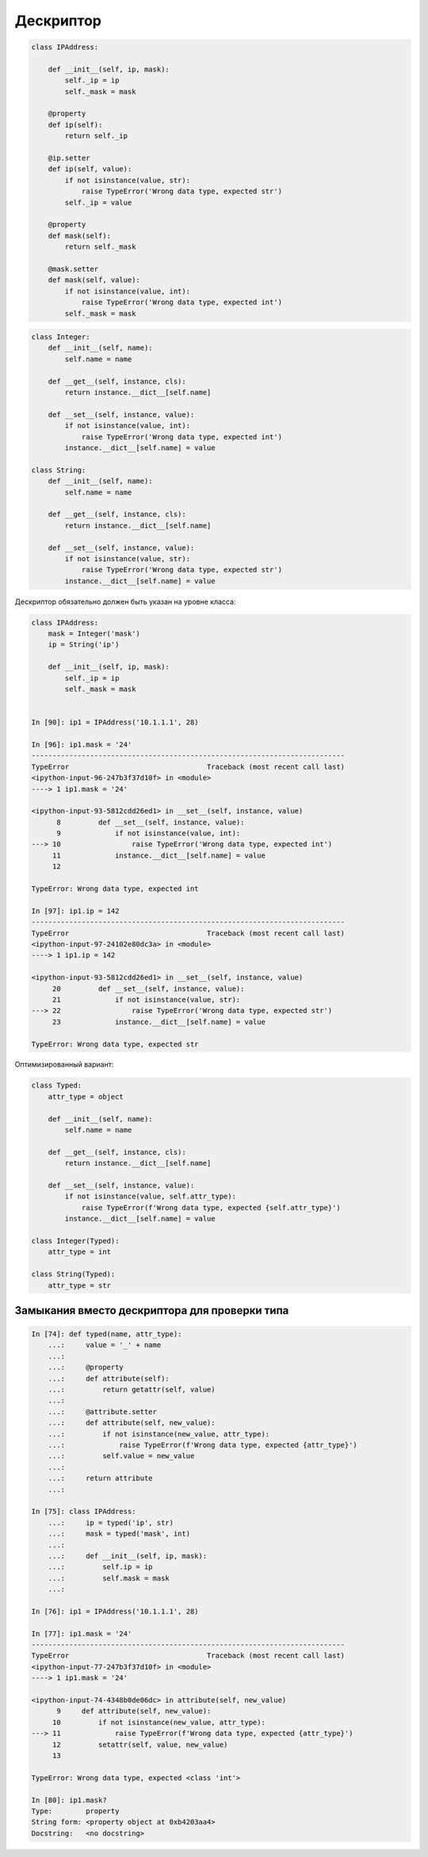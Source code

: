 Дескриптор
----------


.. code:: python

    class IPAddress:

        def __init__(self, ip, mask):
            self._ip = ip
            self._mask = mask

        @property
        def ip(self):
            return self._ip

        @ip.setter
        def ip(self, value):
            if not isinstance(value, str):
                raise TypeError('Wrong data type, expected str')
            self._ip = value

        @property
        def mask(self):
            return self._mask

        @mask.setter
        def mask(self, value):
            if not isinstance(value, int):
                raise TypeError('Wrong data type, expected int')
            self._mask = mask



.. code:: python

    class Integer:
        def __init__(self, name):
            self.name = name

        def __get__(self, instance, cls):
            return instance.__dict__[self.name]

        def __set__(self, instance, value):
            if not isinstance(value, int):
                raise TypeError('Wrong data type, expected int')
            instance.__dict__[self.name] = value

    class String:
        def __init__(self, name):
            self.name = name

        def __get__(self, instance, cls):
            return instance.__dict__[self.name]

        def __set__(self, instance, value):
            if not isinstance(value, str):
                raise TypeError('Wrong data type, expected str')
            instance.__dict__[self.name] = value

Дескриптор обязательно должен быть указан на уровне класса:

.. code:: python

    class IPAddress:
        mask = Integer('mask')
        ip = String('ip')

        def __init__(self, ip, mask):
            self._ip = ip
            self._mask = mask


    In [90]: ip1 = IPAddress('10.1.1.1', 28)

    In [96]: ip1.mask = '24'
    ---------------------------------------------------------------------------
    TypeError                                 Traceback (most recent call last)
    <ipython-input-96-247b3f37d10f> in <module>
    ----> 1 ip1.mask = '24'

    <ipython-input-93-5812cdd26ed1> in __set__(self, instance, value)
          8         def __set__(self, instance, value):
          9             if not isinstance(value, int):
    ---> 10                 raise TypeError('Wrong data type, expected int')
         11             instance.__dict__[self.name] = value
         12

    TypeError: Wrong data type, expected int

    In [97]: ip1.ip = 142
    ---------------------------------------------------------------------------
    TypeError                                 Traceback (most recent call last)
    <ipython-input-97-24102e80dc3a> in <module>
    ----> 1 ip1.ip = 142

    <ipython-input-93-5812cdd26ed1> in __set__(self, instance, value)
         20         def __set__(self, instance, value):
         21             if not isinstance(value, str):
    ---> 22                 raise TypeError('Wrong data type, expected str')
         23             instance.__dict__[self.name] = value

    TypeError: Wrong data type, expected str

Оптимизированный вариант:

.. code:: python

    class Typed:
        attr_type = object

        def __init__(self, name):
            self.name = name

        def __get__(self, instance, cls):
            return instance.__dict__[self.name]

        def __set__(self, instance, value):
            if not isinstance(value, self.attr_type):
                raise TypeError(f'Wrong data type, expected {self.attr_type}')
            instance.__dict__[self.name] = value

    class Integer(Typed):
        attr_type = int

    class String(Typed):
        attr_type = str


Замыкания вместо дескриптора для проверки типа
~~~~~~~~~~~~~~~~~~~~~~~~~~~~~~~~~~~~~~~~~~~~~~

.. code:: python

    In [74]: def typed(name, attr_type):
        ...:     value = '_' + name
        ...:
        ...:     @property
        ...:     def attribute(self):
        ...:         return getattr(self, value)
        ...:
        ...:     @attribute.setter
        ...:     def attribute(self, new_value):
        ...:         if not isinstance(new_value, attr_type):
        ...:             raise TypeError(f'Wrong data type, expected {attr_type}')
        ...:         self.value = new_value
        ...:
        ...:     return attribute
        ...:

    In [75]: class IPAddress:
        ...:     ip = typed('ip', str)
        ...:     mask = typed('mask', int)
        ...:
        ...:     def __init__(self, ip, mask):
        ...:         self.ip = ip
        ...:         self.mask = mask
        ...:

    In [76]: ip1 = IPAddress('10.1.1.1', 28)

    In [77]: ip1.mask = '24'
    ---------------------------------------------------------------------------
    TypeError                                 Traceback (most recent call last)
    <ipython-input-77-247b3f37d10f> in <module>
    ----> 1 ip1.mask = '24'

    <ipython-input-74-4348b0de06dc> in attribute(self, new_value)
          9     def attribute(self, new_value):
         10         if not isinstance(new_value, attr_type):
    ---> 11             raise TypeError(f'Wrong data type, expected {attr_type}')
         12         setattr(self, value, new_value)
         13

    TypeError: Wrong data type, expected <class 'int'>

    In [80]: ip1.mask?
    Type:        property
    String form: <property object at 0xb4203aa4>
    Docstring:   <no docstring>

